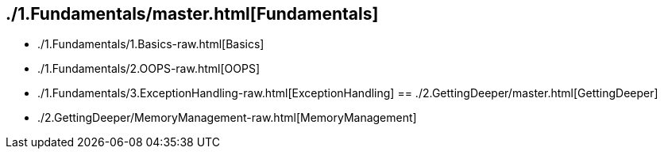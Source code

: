 == ./1.Fundamentals/master.html[Fundamentals]
- ./1.Fundamentals/1.Basics-raw.html[Basics]
- ./1.Fundamentals/2.OOPS-raw.html[OOPS]
- ./1.Fundamentals/3.ExceptionHandling-raw.html[ExceptionHandling]
== ./2.GettingDeeper/master.html[GettingDeeper]
- ./2.GettingDeeper/MemoryManagement-raw.html[MemoryManagement]
